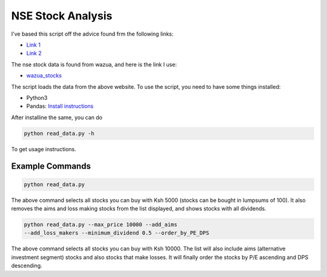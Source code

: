 ##################
NSE Stock Analysis
##################

I've based this script off the advice found frm the following
links:

+ `Link 1 <http://www.figures.co.ke/Articles/2017/26-Nov-17_Investing_In_Listed_Shares-I.html>`_
+ `Link 2  <http://www.figures.co.ke/Articles/2017/03-Dec-17_Investing_In_Listed_Shares-II.html>`_

The nse stock data is found from wazua, and here is the link I
use:

+ `wazua_stocks <http://www.wazua.co.ke/investor/stockssummary.aspx>`_

The script loads the data from the above website. To use the
script, you need to have some things installed:

+ Python3
+ Pandas: `Install instructions  <https://pandas.pydata.org/>`_

After installine the same, you can do

.. code-block:: bash

    python read_data.py -h

To get usage instructions.


Example Commands
================

.. code-block:: bash

    python read_data.py

The above command selects all stocks you can buy with Ksh 5000
(stocks can be bought in lumpsums of 100). It also removes the
aims and loss making stocks from the list displayed, and shows
stocks with all dividends.

.. code-block:: bash

    python read_data.py --max_price 10000 --add_aims
    --add_loss_makers --minimum_dividend 0.5 --order_by_PE_DPS

The above command selects all stocks you can buy with Ksh 10000.
The list will also include aims (alternative investment segment)
stocks and also stocks that make losses. It will finally order the
stocks by P/E ascending and DPS descending.
